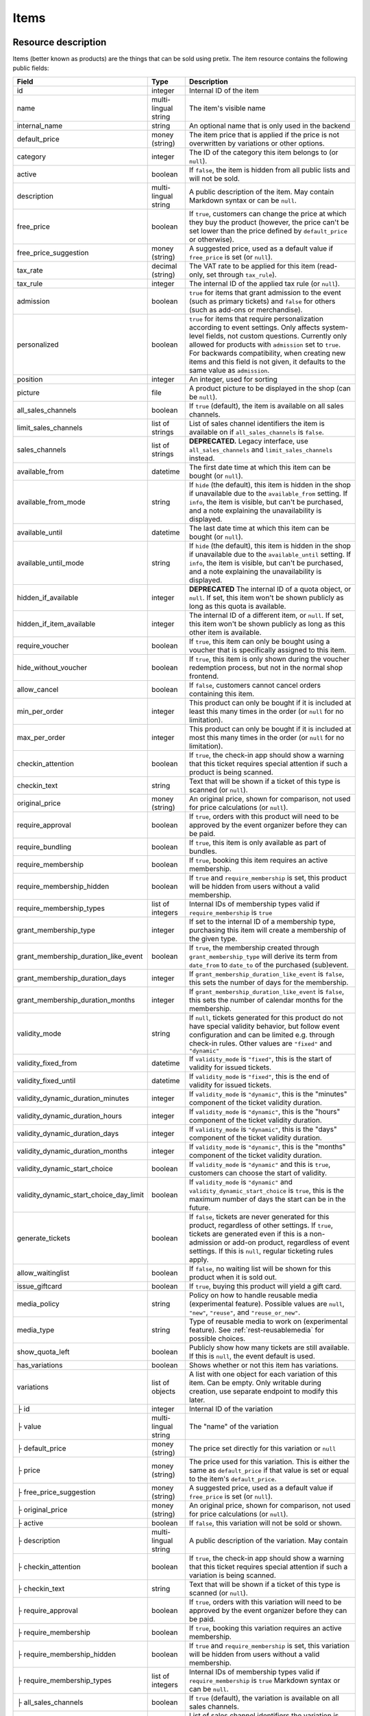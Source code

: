 .. _rest-items:

Items
=====

Resource description
--------------------

Items (better known as products) are the things that can be sold using pretix.
The item resource contains the following public fields:

.. rst-class:: rest-resource-table

======================================= ========================== =======================================================
Field                                   Type                       Description
======================================= ========================== =======================================================
id                                      integer                    Internal ID of the item
name                                    multi-lingual string       The item's visible name
internal_name                           string                     An optional name that is only used in the backend
default_price                           money (string)             The item price that is applied if the price is not
                                                                   overwritten by variations or other options.
category                                integer                    The ID of the category this item belongs to
                                                                   (or ``null``).
active                                  boolean                    If ``false``, the item is hidden from all public lists
                                                                   and will not be sold.
description                             multi-lingual string       A public description of the item. May contain Markdown
                                                                   syntax or can be ``null``.
free_price                              boolean                    If ``true``, customers can change the price at which
                                                                   they buy the product (however, the price can't be set
                                                                   lower than the price defined by ``default_price`` or
                                                                   otherwise).
free_price_suggestion                   money (string)             A suggested price, used as a default value if
                                                                   ``free_price`` is set (or ``null``).
tax_rate                                decimal (string)           The VAT rate to be applied for this item (read-only,
                                                                   set through ``tax_rule``).
tax_rule                                integer                    The internal ID of the applied tax rule (or ``null``).
admission                               boolean                    ``true`` for items that grant admission to the event
                                                                   (such as primary tickets) and ``false`` for others
                                                                   (such as add-ons or merchandise).
personalized                            boolean                    ``true`` for items that require personalization according
                                                                   to event settings. Only affects system-level fields, not
                                                                   custom questions. Currently only allowed for products with
                                                                   ``admission`` set to ``true``. For backwards compatibility,
                                                                   when creating new items and this field is not given, it defaults
                                                                   to the same value as ``admission``.
position                                integer                    An integer, used for sorting
picture                                 file                       A product picture to be displayed in the shop
                                                                   (can be ``null``).
all_sales_channels                      boolean                    If ``true`` (default), the item is available on all sales channels.
limit_sales_channels                    list of strings            List of sales channel identifiers the item is available on
                                                                   if ``all_sales_channels`` is ``false``.
sales_channels                          list of strings            **DEPRECATED.** Legacy interface, use ``all_sales_channels``
                                                                   and ``limit_sales_channels`` instead.
available_from                          datetime                   The first date time at which this item can be bought
                                                                   (or ``null``).
available_from_mode                     string                     If ``hide`` (the default), this item is hidden in the shop
                                                                   if unavailable due to the ``available_from`` setting.
                                                                   If ``info``, the item is visible, but can't be purchased,
                                                                   and a note explaining the unavailability is displayed.
available_until                         datetime                   The last date time at which this item can be bought
                                                                   (or ``null``).
available_until_mode                    string                     If ``hide`` (the default), this item is hidden in the shop
                                                                   if unavailable due to the ``available_until`` setting.
                                                                   If ``info``, the item is visible, but can't be purchased,
                                                                   and a note explaining the unavailability is displayed.
hidden_if_available                     integer                    **DEPRECATED** The internal ID of a quota object, or ``null``. If
                                                                   set, this item won't be shown publicly as long as this
                                                                   quota is available.
hidden_if_item_available                integer                    The internal ID of a different item, or ``null``. If
                                                                   set, this item won't be shown publicly as long as this
                                                                   other item is available.
require_voucher                         boolean                    If ``true``, this item can only be bought using a
                                                                   voucher that is specifically assigned to this item.
hide_without_voucher                    boolean                    If ``true``, this item is only shown during the voucher
                                                                   redemption process, but not in the normal shop
                                                                   frontend.
allow_cancel                            boolean                    If ``false``, customers cannot cancel orders containing
                                                                   this item.
min_per_order                           integer                    This product can only be bought if it is included at
                                                                   least this many times in the order (or ``null`` for no
                                                                   limitation).
max_per_order                           integer                    This product can only be bought if it is included at
                                                                   most this many times in the order (or ``null`` for no
                                                                   limitation).
checkin_attention                       boolean                    If ``true``, the check-in app should show a warning
                                                                   that this ticket requires special attention if such
                                                                   a product is being scanned.
checkin_text                            string                     Text that will be shown if a ticket of this type is
                                                                   scanned (or ``null``).
original_price                          money (string)             An original price, shown for comparison, not used
                                                                   for price calculations (or ``null``).
require_approval                        boolean                    If ``true``, orders with this product will need to be
                                                                   approved by the event organizer before they can be
                                                                   paid.
require_bundling                        boolean                    If ``true``, this item is only available as part of bundles.
require_membership                      boolean                    If ``true``, booking this item requires an active membership.
require_membership_hidden               boolean                    If ``true`` and ``require_membership`` is set, this product will
                                                                   be hidden from users without a valid membership.
require_membership_types                list of integers           Internal IDs of membership types valid if ``require_membership`` is ``true``
grant_membership_type                   integer                    If set to the internal ID of a membership type, purchasing this item will
                                                                   create a membership of the given type.
grant_membership_duration_like_event    boolean                    If ``true``, the membership created through ``grant_membership_type`` will derive
                                                                   its term from ``date_from`` to ``date_to`` of the purchased (sub)event.
grant_membership_duration_days          integer                    If ``grant_membership_duration_like_event`` is ``false``, this sets the number of
                                                                   days for the membership.
grant_membership_duration_months        integer                    If ``grant_membership_duration_like_event`` is ``false``, this sets the number of
                                                                   calendar months for the membership.
validity_mode                           string                     If ``null``, tickets generated for this product do not
                                                                   have special validity behavior, but follow event configuration and
                                                                   can be limited e.g. through check-in rules. Other values are ``"fixed"`` and ``"dynamic"``
validity_fixed_from                     datetime                   If ``validity_mode`` is ``"fixed"``, this is the start of validity for issued tickets.
validity_fixed_until                    datetime                   If ``validity_mode`` is ``"fixed"``, this is the end of validity for issued tickets.
validity_dynamic_duration_minutes       integer                    If ``validity_mode`` is ``"dynamic"``, this is the "minutes" component of the ticket validity duration.
validity_dynamic_duration_hours         integer                    If ``validity_mode`` is ``"dynamic"``, this is the "hours" component of the ticket validity duration.
validity_dynamic_duration_days          integer                    If ``validity_mode`` is ``"dynamic"``, this is the "days" component of the ticket validity duration.
validity_dynamic_duration_months        integer                    If ``validity_mode`` is ``"dynamic"``, this is the "months" component of the ticket validity duration.
validity_dynamic_start_choice           boolean                    If ``validity_mode`` is ``"dynamic"`` and this is ``true``, customers can choose the start of validity.
validity_dynamic_start_choice_day_limit boolean                    If ``validity_mode`` is ``"dynamic"`` and ``validity_dynamic_start_choice`` is ``true``,
                                                                   this is the maximum number of days the start can be in the future.
generate_tickets                        boolean                    If ``false``, tickets are never generated for this
                                                                   product, regardless of other settings. If ``true``,
                                                                   tickets are generated even if this is a
                                                                   non-admission or add-on product, regardless of event
                                                                   settings. If this is ``null``, regular ticketing
                                                                   rules apply.
allow_waitinglist                       boolean                    If ``false``, no waiting list will be shown for this
                                                                   product when it is sold out.
issue_giftcard                          boolean                    If ``true``, buying this product will yield a gift card.
media_policy                            string                     Policy on how to handle reusable media (experimental feature).
                                                                   Possible values are ``null``, ``"new"``, ``"reuse"``, and ``"reuse_or_new"``.
media_type                              string                     Type of reusable media to work on (experimental feature). See :ref:`rest-reusablemedia` for possible choices.
show_quota_left                         boolean                    Publicly show how many tickets are still available.
                                                                   If this is ``null``, the event default is used.
has_variations                          boolean                    Shows whether or not this item has variations.
variations                              list of objects            A list with one object for each variation of this item.
                                                                   Can be empty. Only writable during creation,
                                                                   use separate endpoint to modify this later.
├ id                                    integer                    Internal ID of the variation
├ value                                 multi-lingual string       The "name" of the variation
├ default_price                         money (string)             The price set directly for this variation or ``null``
├ price                                 money (string)             The price used for this variation. This is either the
                                                                   same as ``default_price`` if that value is set or equal
                                                                   to the item's ``default_price``.
├ free_price_suggestion                 money (string)             A suggested price, used as a default value if
                                                                   ``free_price`` is set (or ``null``).
├ original_price                        money (string)             An original price, shown for comparison, not used
                                                                   for price calculations (or ``null``).
├ active                                boolean                    If ``false``, this variation will not be sold or shown.
├ description                           multi-lingual string       A public description of the variation. May contain
├ checkin_attention                     boolean                    If ``true``, the check-in app should show a warning
                                                                   that this ticket requires special attention if such
                                                                   a variation is being scanned.
├ checkin_text                          string                     Text that will be shown if a ticket of this type is
                                                                   scanned (or ``null``).
├ require_approval                      boolean                    If ``true``, orders with this variation will need to be
                                                                   approved by the event organizer before they can be
                                                                   paid.
├ require_membership                    boolean                    If ``true``, booking this variation requires an active membership.
├ require_membership_hidden             boolean                    If ``true`` and ``require_membership`` is set, this variation will
                                                                   be hidden from users without a valid membership.
├ require_membership_types              list of integers           Internal IDs of membership types valid if ``require_membership`` is ``true``
                                                                   Markdown syntax or can be ``null``.
├ all_sales_channels                    boolean                    If ``true`` (default), the variation is available on all sales channels.
├ limit_sales_channels                  list of strings            List of sales channel identifiers the variation is available on
                                                                   if ``all_sales_channels`` is ``false``.
                                                                   The item-level list takes precedence, i.e. a sales
                                                                   channel needs to be on both lists for the variation to be
                                                                   available (unless ``all_sales_channels`` is used).
├ sales_channels                        list of strings            **DEPRECATED.** Legacy interface, use ``all_sales_channels``
                                                                   and ``limit_sales_channels`` instead.
├ available_from                        datetime                   The first date time at which this variation can be bought
                                                                   (or ``null``).
├ available_from_mode                   string                     If ``hide`` (the default), this variation is hidden in the shop
                                                                   if unavailable due to the ``available_from`` setting.
                                                                   If ``info``, the variation is visible, but can't be purchased,
                                                                   and a note explaining the unavailability is displayed.
├ available_until                       datetime                   The last date time at which this variation can be bought
                                                                   (or ``null``).
├ available_until_mode                  string                     If ``hide`` (the default), this variation is hidden in the shop
                                                                   if unavailable due to the ``available_until`` setting.
                                                                   If ``info``, the variation is visible, but can't be purchased,
                                                                   and a note explaining the unavailability is displayed.
├ hide_without_voucher                  boolean                    If ``true``, this variation is only shown during the voucher
                                                                   redemption process, but not in the normal shop
                                                                   frontend.
├ meta_data                             object                     Values set for event-specific meta data parameters.
└ position                              integer                    An integer, used for sorting
addons                                  list of objects            Definition of add-ons that can be chosen for this item.
                                                                   Only writable during creation,
                                                                   use separate endpoint to modify this later.
├ addon_category                        integer                    Internal ID of the item category the add-on can be
                                                                   chosen from.
├ min_count                             integer                    The minimal number of add-ons that need to be chosen.
├ max_count                             integer                    The maximal number of add-ons that can be chosen.
├ position                              integer                    An integer, used for sorting
├ multi_allowed                         boolean                    Adding the same item multiple times is allowed
└ price_included                        boolean                    Adding this add-on to the item is free
bundles                                 list of objects            Definition of bundles that are included in this item.
                                                                   Only writable during creation,
                                                                   use separate endpoint to modify this later.
├ bundled_item                          integer                    Internal ID of the item that is included.
├ bundled_variation                     integer                    Internal ID of the variation of the item (or ``null``).
├ count                                 integer                    Number of items included
└ designated_price                      money (string)             Designated price of the bundled product. This will be
                                                                   used to split the price of the base item e.g. for mixed
                                                                   taxation. This is not added to the price.
meta_data                               object                     Values set for event-specific meta data parameters.
======================================= ========================== =======================================================

.. versionchanged:: 4.0

   The attributes ``require_membership``, ``require_membership_types``, ``grant_membership_type``, ``grant_membership_duration_like_event``,
    ``grant_membership_duration_days`` and ``grant_membership_duration_months`` have been added.

.. versionchanged:: 4.4

   The attributes ``require_membership_hidden`` attribute has been added.

.. versionchanged:: 4.16

   The ``variations[x].meta_data`` and ``variations[x].checkin_attention`` attributes have been added.
   The ``personalized`` attribute has been added.

.. versionchanged:: 4.17

   The ``validity_*`` attributes have been added.

.. versionchanged:: 4.18

   The ``media_policy`` and ``media_type`` attributes have been added.

.. versionchanged:: 2023.10

   The ``checkin_text`` and ``variations[x].checkin_text`` attributes have been added.
   The ``free_price_suggestion`` and ``variations[x].free_price_suggestion`` attributes have been added.

.. versionchanged:: 2023.10

   The ``hidden_if_item_available`` attributes has been added, the ``hidden_if_available`` attribute has been
   deprecated.

Notes
-----

Please note that an item either always has variations or never has. Once created with variations the item can never
change to an item without and vice versa. To create an item with variations ensure that you POST an item with at least
one variation.

Also note that ``variations``, ``bundles``, and  ``addons`` are only supported on ``POST``. To update/delete variations,
bundles, and add-ons please use the dedicated nested endpoints. By design this endpoint does not support ``PATCH`` and ``PUT``
with nested ``variations``, ``bundles`` and/or ``addons``.

Endpoints
---------

.. http:get:: /api/v1/organizers/(organizer)/events/(event)/items/

   Returns a list of all items within a given event.

   **Example request**:

   .. sourcecode:: http

      GET /api/v1/organizers/bigevents/events/sampleconf/items/ HTTP/1.1
      Host: pretix.eu
      Accept: application/json, text/javascript

   **Example response**:

   .. sourcecode:: http

      HTTP/1.1 200 OK
      Vary: Accept
      Content-Type: application/json

      {
        "count": 1,
        "next": null,
        "previous": null,
        "results": [
          {
            "id": 1,
            "name": {"en": "Standard ticket"},
            "internal_name": "",
            "all_sales_channels": false,
            "limit_sales_channels": ["web"],
            "sales_channels": ["web"],
            "default_price": "23.00",
            "original_price": null,
            "category": null,
            "active": true,
            "description": null,
            "free_price": false,
            "free_price_suggestion": null,
            "tax_rate": "0.00",
            "tax_rule": 1,
            "admission": false,
            "personalized": false,
            "issue_giftcard": false,
            "media_policy": null,
            "media_type": null,
            "meta_data": {},
            "position": 0,
            "picture": null,
            "available_from": null,
            "available_from_mode": "hide",
            "available_until": null,
            "available_until_mode": "hide",
            "hidden_if_available": null,
            "hidden_if_item_available": null,
            "require_voucher": false,
            "hide_without_voucher": false,
            "allow_cancel": true,
            "min_per_order": null,
            "max_per_order": null,
            "checkin_attention": false,
            "checkin_text": null,
            "has_variations": false,
            "generate_tickets": null,
            "allow_waitinglist": true,
            "show_quota_left": null,
            "require_approval": false,
            "require_bundling": false,
            "require_membership": false,
            "require_membership_types": [],
            "grant_membership_type": null,
            "grant_membership_duration_like_event": true,
            "grant_membership_duration_days": 0,
            "grant_membership_duration_months": 0,
            "validity_fixed_from": null,
            "validity_fixed_until": null,
            "validity_dynamic_duration_minutes": null,
            "validity_dynamic_duration_hours": null,
            "validity_dynamic_duration_days": null,
            "validity_dynamic_duration_months": null,
            "validity_dynamic_start_choice": false,
            "validity_dynamic_start_choice_day_limit": null,
            "variations": [
              {
                 "value": {"en": "Student"},
                 "default_price": "10.00",
                 "price": "10.00",
                 "original_price": null,
                 "free_price_suggestion": null,
                 "active": true,
                 "checkin_attention": false,
                 "checkin_text": null,
                 "require_approval": false,
                 "require_membership": false,
                 "require_membership_types": [],
                 "all_sales_channels": false,
                 "limit_sales_channels": ["web"],
                 "sales_channels": ["web"],
                 "available_from": null,
                 "available_from_mode": "hide",
                 "available_until": null,
                 "available_until_mode": "hide",
                 "hide_without_voucher": false,
                 "description": null,
                 "meta_data": {},
                 "position": 0
              },
              {
                 "value": {"en": "Regular"},
                 "default_price": null,
                 "price": "23.00",
                 "original_price": null,
                 "free_price_suggestion": null,
                 "active": true,
                 "checkin_attention": false,
                 "checkin_text": null,
                 "require_approval": false,
                 "require_membership": false,
                 "require_membership_types": [],
                 "all_sales_channels": false,
                 "limit_sales_channels": ["web"],
                 "sales_channels": ["web"],
                 "available_from": null,
                 "available_from_mode": "hide",
                 "available_until": null,
                 "available_until_mode": "hide",
                 "hide_without_voucher": false,
                 "description": null,
                 "meta_data": {},
                 "position": 1
              }
            ],
            "addons": [],
            "bundles": []
          }
        ]
      }

   :query integer page: The page number in case of a multi-page result set, default is 1
   :query string search: Filter the list by internal name or name of the item (substring search).
   :query boolean active: If set to ``true`` or ``false``, only items with this value for the field ``active`` will be
                          returned.
   :query integer category: If set to the ID of a category, only items within that category will be returned.
   :query boolean admission: If set to ``true`` or ``false``, only items with this value for the field ``admission``
                             will be returned.
   :query string tax_rate: If set to a decimal value, only items with this tax rate will be returned.
   :query boolean free_price: If set to ``true`` or ``false``, only items with this value for the field ``free_price``
                              will be returned.
   :query string ordering: Manually set the ordering of results. Valid fields to be used are ``id`` and ``position``.
                           Default: ``position``
   :param organizer: The ``slug`` field of the organizer to fetch
   :param event: The ``slug`` field of the event to fetch
   :statuscode 200: no error
   :statuscode 401: Authentication failure
   :statuscode 403: The requested organizer/event does not exist **or** you have no permission to view this resource.

.. http:get:: /api/v1/organizers/(organizer)/events/(event)/items/(id)/

   Returns information on one item, identified by its ID.

   **Example request**:

   .. sourcecode:: http

      GET /api/v1/organizers/bigevents/events/sampleconf/items/1/ HTTP/1.1
      Host: pretix.eu
      Accept: application/json, text/javascript

   **Example response**:

   .. sourcecode:: http

      HTTP/1.1 200 OK
      Vary: Accept
      Content-Type: application/json

      {
        "id": 1,
        "name": {"en": "Standard ticket"},
        "internal_name": "",
        "all_sales_channels": false,
        "limit_sales_channels": ["web"],
        "sales_channels": ["web"],
        "default_price": "23.00",
        "original_price": null,
        "category": null,
        "active": true,
        "description": null,
        "free_price": false,
        "free_price_suggestion": null,
        "tax_rate": "0.00",
        "tax_rule": 1,
        "admission": false,
        "personalized": false,
        "issue_giftcard": false,
        "media_policy": null,
        "media_type": null,
        "meta_data": {},
        "position": 0,
        "picture": null,
        "available_from": null,
        "available_from_mode": "hide",
        "available_until": null,
        "available_until_mode": "hide",
        "hidden_if_available": null,
        "hidden_if_item_available": null,
        "require_voucher": false,
        "hide_without_voucher": false,
        "allow_cancel": true,
        "generate_tickets": null,
        "allow_waitinglist": true,
        "show_quota_left": null,
        "min_per_order": null,
        "max_per_order": null,
        "checkin_attention": false,
        "checkin_text": null,
        "has_variations": false,
        "require_approval": false,
        "require_bundling": false,
        "require_membership": false,
        "require_membership_types": [],
        "grant_membership_type": null,
        "grant_membership_duration_like_event": true,
        "grant_membership_duration_days": 0,
        "grant_membership_duration_months": 0,
        "validity_fixed_from": null,
        "validity_fixed_until": null,
        "validity_dynamic_duration_minutes": null,
        "validity_dynamic_duration_hours": null,
        "validity_dynamic_duration_days": null,
        "validity_dynamic_duration_months": null,
        "validity_dynamic_start_choice": false,
        "validity_dynamic_start_choice_day_limit": null,
        "variations": [
          {
             "value": {"en": "Student"},
             "default_price": "10.00",
             "price": "10.00",
             "original_price": null,
             "free_price_suggestion": null,
             "active": true,
             "checkin_attention": false,
             "checkin_text": null,
             "require_approval": false,
             "require_membership": false,
             "require_membership_types": [],
             "description": null,
             "all_sales_channels": false,
             "limit_sales_channels": ["web"],
             "sales_channels": ["web"],
             "available_from": null,
             "available_from_mode": "hide",
             "available_until": null,
             "available_until_mode": "hide",
             "hide_without_voucher": false,
             "meta_data": {},
             "position": 0
          },
          {
             "value": {"en": "Regular"},
             "default_price": null,
             "price": "23.00",
             "original_price": null,
             "free_price_suggestion": null,
             "active": true,
             "checkin_attention": false,
             "checkin_text": null,
             "require_approval": false,
             "require_membership": false,
             "require_membership_types": [],
             "all_sales_channels": false,
             "limit_sales_channels": ["web"],
             "sales_channels": ["web"],
             "available_from": null,
             "available_from_mode": "hide",
             "available_until": null,
             "available_until_mode": "hide",
             "hide_without_voucher": false,
             "description": null,
             "meta_data": {},
             "position": 1
          }
        ],
        "addons": [],
        "bundles": []
      }

   :param organizer: The ``slug`` field of the organizer to fetch
   :param event: The ``slug`` field of the event to fetch
   :param id: The ``id`` field of the item to fetch
   :statuscode 200: no error
   :statuscode 401: Authentication failure
   :statuscode 403: The requested organizer/event does not exist **or** you have no permission to view this resource.

.. http:post:: /api/v1/organizers/(organizer)/events/(event)/items/

   Creates a new item

   **Example request**:

   .. sourcecode:: http

      POST /api/v1/organizers/bigevents/events/sampleconf/items/ HTTP/1.1
      Host: pretix.eu
      Accept: application/json, text/javascript
      Content-Type: application/json

      {
        "id": 1,
        "name": {"en": "Standard ticket"},
        "internal_name": "",
        "all_sales_channels": false,
        "limit_sales_channels": ["web"],
        "default_price": "23.00",
        "original_price": null,
        "category": null,
        "active": true,
        "description": null,
        "free_price": false,
        "free_price_suggestion": null,
        "tax_rate": "0.00",
        "tax_rule": 1,
        "admission": false,
        "personalized": false,
        "issue_giftcard": false,
        "media_policy": null,
        "media_type": null,
        "meta_data": {},
        "position": 0,
        "picture": null,
        "available_from": null,
        "available_from_mode": "hide",
        "available_until": null,
        "available_until_mode": "hide",
        "hidden_if_available": null,
        "hidden_if_item_available": null,
        "require_voucher": false,
        "hide_without_voucher": false,
        "allow_cancel": true,
        "generate_tickets": null,
        "allow_waitinglist": true,
        "show_quota_left": null,
        "min_per_order": null,
        "max_per_order": null,
        "checkin_attention": false,
        "checkin_text": null,
        "require_approval": false,
        "require_bundling": false,
        "require_membership": false,
        "require_membership_types": [],
        "grant_membership_type": null,
        "grant_membership_duration_like_event": true,
        "grant_membership_duration_days": 0,
        "grant_membership_duration_months": 0,
        "validity_fixed_from": null,
        "validity_fixed_until": null,
        "validity_dynamic_duration_minutes": null,
        "validity_dynamic_duration_hours": null,
        "validity_dynamic_duration_days": null,
        "validity_dynamic_duration_months": null,
        "validity_dynamic_start_choice": false,
        "validity_dynamic_start_choice_day_limit": null,
        "variations": [
          {
             "value": {"en": "Student"},
             "default_price": "10.00",
             "price": "10.00",
             "original_price": null,
             "free_price_suggestion": null,
             "active": true,
             "checkin_attention": false,
             "checkin_text": null,
             "require_approval": false,
             "require_membership": false,
             "require_membership_types": [],
             "all_sales_channels": false,
             "limit_sales_channels": ["web"],
             "available_from": null,
             "available_from_mode": "hide",
             "available_until": null,
             "available_until_mode": "hide",
             "hide_without_voucher": false,
             "description": null,
             "meta_data": {},
             "position": 0
          },
          {
             "value": {"en": "Regular"},
             "default_price": null,
             "price": "23.00",
             "original_price": null,
             "free_price_suggestion": null,
             "active": true,
             "checkin_attention": false,
             "checkin_text": null,
             "require_approval": false,
             "require_membership": false,
             "require_membership_types": [],
             "all_sales_channels": false,
             "limit_sales_channels": ["web"],
             "available_from": null,
             "available_from_mode": "hide",
             "available_until": null,
             "available_until_mode": "hide",
             "hide_without_voucher": false,
             "description": null,
             "meta_data": {},
             "position": 1
          }
        ],
        "addons": [],
        "bundles": []
      }

   **Example response**:

   .. sourcecode:: http

      HTTP/1.1 201 Created
      Vary: Accept
      Content-Type: application/json

      {
        "id": 1,
        "name": {"en": "Standard ticket"},
        "internal_name": "",
        "all_sales_channels": false,
        "limit_sales_channels": ["web"],
        "sales_channels": ["web"],
        "default_price": "23.00",
        "original_price": null,
        "category": null,
        "active": true,
        "description": null,
        "free_price": false,
        "free_price_suggestion": null,
        "tax_rate": "0.00",
        "tax_rule": 1,
        "admission": false,
        "personalized": false,
        "issue_giftcard": false,
        "media_policy": null,
        "media_type": null,
        "meta_data": {},
        "position": 0,
        "picture": null,
        "available_from": null,
        "available_from_mode": "hide",
        "available_until": null,
        "available_until_mode": "hide",
        "hidden_if_available": null,
        "hidden_if_item_available": null,
        "require_voucher": false,
        "hide_without_voucher": false,
        "allow_cancel": true,
        "min_per_order": null,
        "max_per_order": null,
        "generate_tickets": null,
        "allow_waitinglist": true,
        "show_quota_left": null,
        "checkin_attention": false,
        "checkin_text": null,
        "has_variations": true,
        "require_approval": false,
        "require_bundling": false,
        "require_membership": false,
        "require_membership_types": [],
        "grant_membership_type": null,
        "grant_membership_duration_like_event": true,
        "grant_membership_duration_days": 0,
        "grant_membership_duration_months": 0,
        "validity_fixed_from": null,
        "validity_fixed_until": null,
        "validity_dynamic_duration_minutes": null,
        "validity_dynamic_duration_hours": null,
        "validity_dynamic_duration_days": null,
        "validity_dynamic_duration_months": null,
        "validity_dynamic_start_choice": false,
        "validity_dynamic_start_choice_day_limit": null,
        "variations": [
          {
             "value": {"en": "Student"},
             "default_price": "10.00",
             "price": "10.00",
             "original_price": null,
             "free_price_suggestion": null,
             "active": true,
             "checkin_attention": false,
             "checkin_text": null,
             "require_approval": false,
             "require_membership": false,
             "require_membership_types": [],
             "all_sales_channels": false,
             "limit_sales_channels": ["web"],
             "sales_channels": ["web"],
             "available_from": null,
             "available_from_mode": "hide",
             "available_until": null,
             "available_until_mode": "hide",
             "hide_without_voucher": false,
             "description": null,
             "meta_data": {},
             "position": 0
          },
          {
             "value": {"en": "Regular"},
             "default_price": null,
             "price": "23.00",
             "original_price": null,
             "free_price_suggestion": null,
             "active": true,
             "checkin_attention": false,
             "checkin_text": null,
             "require_approval": false,
             "require_membership": false,
             "require_membership_types": [],
             "all_sales_channels": false,
             "limit_sales_channels": ["web"],
             "sales_channels": ["web"],
             "available_from": null,
             "available_from_mode": "hide",
             "available_until": null,
             "available_until_mode": "hide",
             "hide_without_voucher": false,
             "description": null,
             "meta_data": {},
             "position": 1
          }
        ],
        "addons": [],
        "bundles": []
      }

   :param organizer: The ``slug`` field of the organizer of the event to create an item for
   :param event: The ``slug`` field of the event to create an item for
   :statuscode 201: no error
   :statuscode 400: The item could not be created due to invalid submitted data.
   :statuscode 401: Authentication failure
   :statuscode 403: The requested organizer/event does not exist **or** you have no permission to create this resource.

.. http:patch:: /api/v1/organizers/(organizer)/events/(event)/items/(id)/

   Update an item. You can also use ``PUT`` instead of ``PATCH``. With ``PUT``, you have to provide all fields of
   the resource, other fields will be reset to default. With ``PATCH``, you only need to provide the fields that you
   want to change.

   You can change all fields of the resource except the ``has_variations``, ``variations`` and the ``addon`` field. If
   you need to update/delete variations or add-ons please use the nested dedicated endpoints.

   **Example request**:

   .. sourcecode:: http

      PATCH /api/v1/organizers/bigevents/events/sampleconf/items/1/ HTTP/1.1
      Host: pretix.eu
      Accept: application/json, text/javascript
      Content-Type: application/json
      Content-Length: 94

      {
        "name": {"en": "Ticket"},
        "default_price": "25.00"
      }

   **Example response**:

   .. sourcecode:: http

      HTTP/1.1 200 OK
      Vary: Accept
      Content-Type: application/json

      {
        "id": 1,
        "name": {"en": "Ticket"},
        "internal_name": "",
        "all_sales_channels": false,
        "limit_sales_channels": ["web"],
        "sales_channels": ["web"],
        "default_price": "25.00",
        "original_price": null,
        "category": null,
        "active": true,
        "description": null,
        "free_price": false,
        "free_price_suggestion": null,
        "tax_rate": "0.00",
        "tax_rule": 1,
        "admission": false,
        "personalized": false,
        "issue_giftcard": false,
        "media_policy": null,
        "media_type": null,
        "meta_data": {},
        "position": 0,
        "picture": null,
        "available_from": null,
        "available_from_mode": "hide",
        "available_until": null,
        "available_until_mode": "hide",
        "hidden_if_available": null,
        "hidden_if_item_available": null,
        "require_voucher": false,
        "hide_without_voucher": false,
        "generate_tickets": null,
        "allow_waitinglist": true,
        "show_quota_left": null,
        "allow_cancel": true,
        "min_per_order": null,
        "max_per_order": null,
        "checkin_attention": false,
        "checkin_text": null,
        "has_variations": true,
        "require_approval": false,
        "require_bundling": false,
        "require_membership": false,
        "require_membership_types": [],
        "grant_membership_type": null,
        "grant_membership_duration_like_event": true,
        "grant_membership_duration_days": 0,
        "grant_membership_duration_months": 0,
        "validity_fixed_from": null,
        "validity_fixed_until": null,
        "validity_dynamic_duration_minutes": null,
        "validity_dynamic_duration_hours": null,
        "validity_dynamic_duration_days": null,
        "validity_dynamic_duration_months": null,
        "validity_dynamic_start_choice": false,
        "validity_dynamic_start_choice_day_limit": null,
        "variations": [
          {
             "value": {"en": "Student"},
             "default_price": "10.00",
             "price": "10.00",
             "original_price": null,
             "free_price_suggestion": null,
             "active": true,
             "checkin_attention": false,
             "checkin_text": null,
             "require_approval": false,
             "require_membership": false,
             "require_membership_types": [],
             "all_sales_channels": false,
             "limit_sales_channels": ["web"],
             "sales_channels": ["web"],
             "available_from": null,
             "available_from_mode": "hide",
             "available_until": null,
             "available_until_mode": "hide",
             "hide_without_voucher": false,
             "description": null,
             "meta_data": {},
             "position": 0
          },
          {
             "value": {"en": "Regular"},
             "default_price": null,
             "price": "23.00",
             "original_price": null,
             "free_price_suggestion": null,
             "active": true,
             "checkin_attention": false,
             "checkin_text": null,
             "require_approval": false,
             "require_membership": false,
             "require_membership_types": [],
             "all_sales_channels": false,
             "limit_sales_channels": ["web"],
             "sales_channels": ["web"],
             "available_from": null,
             "available_from_mode": "hide",
             "available_until": null,
             "available_until_mode": "hide",
             "hide_without_voucher": false,
             "description": null,
             "meta_data": {},
             "position": 1
          }
        ],
        "addons": [],
        "bundles": []
      }

   :param organizer: The ``slug`` field of the organizer to modify
   :param event: The ``slug`` field of the event to modify
   :param id: The ``id`` field of the item to modify
   :statuscode 200: no error
   :statuscode 400: The item could not be modified due to invalid submitted data
   :statuscode 401: Authentication failure
   :statuscode 403: The requested organizer/event does not exist **or** you have no permission to change this resource.

.. http:delete:: /api/v1/organizers/(organizer)/events/(event)/items/(id)/

   Delete an item.

   **Example request**:

   .. sourcecode:: http

      DELETE /api/v1/organizers/bigevents/events/sampleconf/items/1/ HTTP/1.1
      Host: pretix.eu
      Accept: application/json, text/javascript

   **Example response**:

   .. sourcecode:: http

      HTTP/1.1 204 No Content
      Vary: Accept

   :param organizer: The ``slug`` field of the organizer to modify
   :param event: The ``slug`` field of the event to modify
   :param id: The ``id`` field of the item to delete
   :statuscode 204: no error
   :statuscode 401: Authentication failure
   :statuscode 403: The requested organizer/event does not exist **or** you have no permission to delete this resource.

